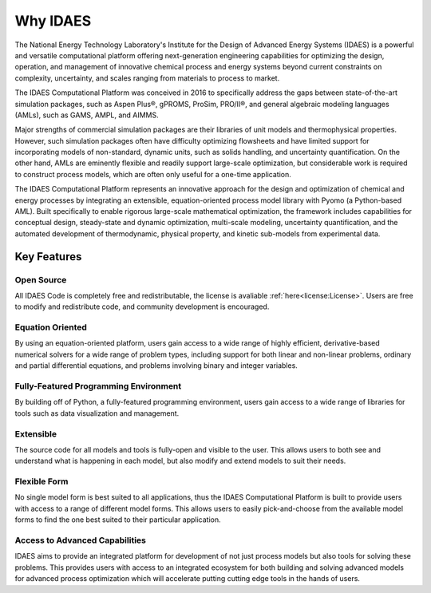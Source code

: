 ﻿Why IDAES
=========

The National Energy Technology Laboratory's Institute for the Design of Advanced Energy Systems 
(IDAES) is a powerful and versatile computational platform offering next-generation engineering 
capabilities for optimizing the design, operation, and management of innovative chemical process 
and energy systems beyond current constraints on complexity, uncertainty, and scales ranging 
from materials to process to market.

The IDAES Computational Platform was conceived in 2016 to specifically address the gaps between 
state-of-the-art simulation packages, such as Aspen Plus®, gPROMS, ProSim, PRO/II®, and general 
algebraic modeling languages (AMLs), such as GAMS, AMPL, and AIMMS.

Major strengths of commercial simulation packages are their libraries of unit models and 
thermophysical properties. However, such simulation packages often have difficulty optimizing 
flowsheets and have limited support for incorporating models of non-standard, dynamic units, 
such as solids handling, and uncertainty quantification. On the other hand, AMLs are eminently 
flexible and readily support large-scale optimization, but considerable work is required to 
construct process models, which are often only useful for a one-time application.

The IDAES Computational Platform represents an innovative approach for the design and 
optimization of chemical and energy processes by integrating an extensible, equation-oriented 
process model library with Pyomo (a Python-based AML). Built  specifically to enable rigorous 
large-scale mathematical optimization, the framework includes capabilities for conceptual 
design, steady-state and dynamic optimization, multi-scale modeling, uncertainty quantification, 
and the automated development of thermodynamic, physical property, and kinetic sub-models from 
experimental data.

Key Features
------------

Open Source
^^^^^^^^^^^

All IDAES Code is completely free and redistributable, the license is avaliable
:ref:`here<license:License>`. Users are free to modify and redistribute code, and community 
development is encouraged.

Equation Oriented
^^^^^^^^^^^^^^^^^

By using an equation-oriented platform, users gain access to a wide range of highly efficient, 
derivative-based numerical solvers for a wide range of problem types, including support for 
both linear and non-linear problems, ordinary and partial differential equations, and problems 
involving binary and integer variables.

Fully-Featured Programming Environment
^^^^^^^^^^^^^^^^^^^^^^^^^^^^^^^^^^^^^^

By building off of Python, a fully-featured programming environment, users gain access to a 
wide range of libraries for tools such as data visualization and management.

Extensible
^^^^^^^^^^

The source code for all models and tools is fully-open and visible to the user. This allows 
users to both see and understand what is happening in each model, but also modify and extend 
models to suit their needs.

Flexible Form
^^^^^^^^^^^^^

No single model form is best suited to all applications, thus the IDAES Computational Platform 
is built to provide users with access to a range of different model forms. This allows 
users to easily pick-and-choose from the available model forms to find the one best suited to 
their particular application.

Access to Advanced Capabilities
^^^^^^^^^^^^^^^^^^^^^^^^^^^^^^^

IDAES aims to provide an integrated platform for development of not just process models but also 
tools for solving these problems. This provides users with access to an integrated ecosystem for 
both building and solving advanced models for advanced process optimization which will 
accelerate putting cutting edge tools in the hands of users.